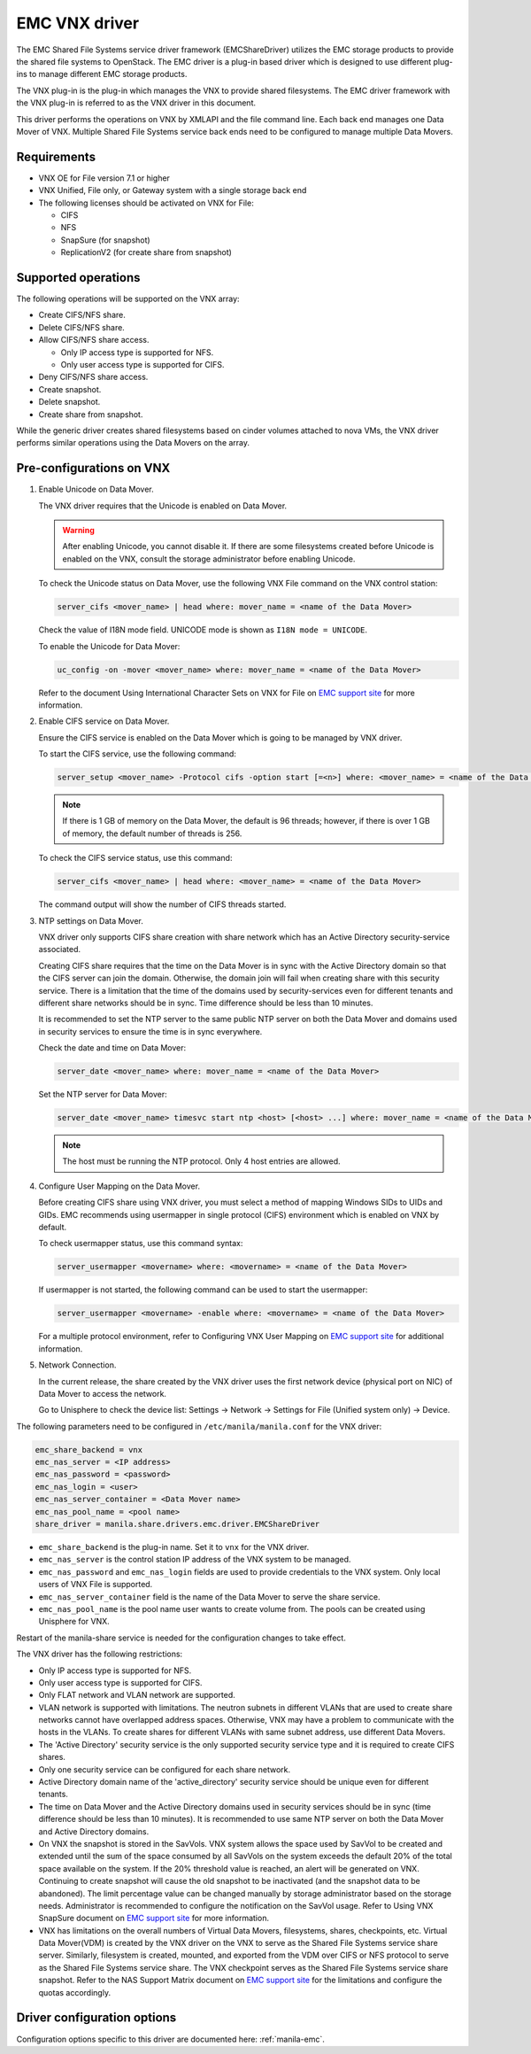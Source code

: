 ==============
EMC VNX driver
==============

The EMC Shared File Systems service driver framework (EMCShareDriver)
utilizes the EMC storage products to provide the shared file systems to
OpenStack. The EMC driver is a plug-in based driver which is designed to
use different plug-ins to manage different EMC storage products.

The VNX plug-in is the plug-in which manages the VNX to provide shared
filesystems. The EMC driver framework with the VNX plug-in is referred
to as the VNX driver in this document.

This driver performs the operations on VNX by XMLAPI and the file
command line. Each back end manages one Data Mover of VNX. Multiple
Shared File Systems service back ends need to be configured to manage
multiple Data Movers.

Requirements
~~~~~~~~~~~~

-  VNX OE for File version 7.1 or higher

-  VNX Unified, File only, or Gateway system with a single storage back
   end

-  The following licenses should be activated on VNX for File:

   -  CIFS

   -  NFS

   -  SnapSure (for snapshot)

   -  ReplicationV2 (for create share from snapshot)

Supported operations
~~~~~~~~~~~~~~~~~~~~

The following operations will be supported on the VNX array:

-  Create CIFS/NFS share.

-  Delete CIFS/NFS share.

-  Allow CIFS/NFS share access.

   -  Only IP access type is supported for NFS.

   -  Only user access type is supported for CIFS.

-  Deny CIFS/NFS share access.

-  Create snapshot.

-  Delete snapshot.

-  Create share from snapshot.

While the generic driver creates shared filesystems based on cinder
volumes attached to nova VMs, the VNX driver performs similar operations
using the Data Movers on the array.

Pre-configurations on VNX
~~~~~~~~~~~~~~~~~~~~~~~~~

#. Enable Unicode on Data Mover.

   The VNX driver requires that the Unicode is enabled on Data Mover.

   .. warning::

      After enabling Unicode, you cannot disable it. If there are some
      filesystems created before Unicode is enabled on the VNX,
      consult the storage administrator before enabling Unicode.

   To check the Unicode status on Data Mover, use the following VNX File
   command on the VNX control station:

   .. code-block:: none

      server_cifs <mover_name> | head where: mover_name = <name of the Data Mover>

   Check the value of I18N mode field. UNICODE mode is shown as
   ``I18N mode = UNICODE``.

   To enable the Unicode for Data Mover:

   .. code-block:: none

      uc_config -on -mover <mover_name> where: mover_name = <name of the Data Mover>

   Refer to the document Using International Character Sets on VNX for
   File on `EMC support site <http://support.emc.com>`_ for more
   information.

#. Enable CIFS service on Data Mover.

   Ensure the CIFS service is enabled on the Data Mover which is going
   to be managed by VNX driver.

   To start the CIFS service, use the following command:

   .. code-block:: none

      server_setup <mover_name> -Protocol cifs -option start [=<n>] where: <mover_name> = <name of the Data Mover> [=<n>] = <number of threads for CIFS users>

   .. note::

      If there is 1 GB of memory on the Data Mover, the default is 96
      threads; however, if there is over 1 GB of memory, the default
      number of threads is 256.

   To check the CIFS service status, use this command:

   .. code-block:: none

      server_cifs <mover_name> | head where: <mover_name> = <name of the Data Mover>

   The command output will show the number of CIFS threads started.

#. NTP settings on Data Mover.

   VNX driver only supports CIFS share creation with share network
   which has an Active Directory security-service associated.

   Creating CIFS share requires that the time on the Data Mover is in
   sync with the Active Directory domain so that the CIFS server can
   join the domain. Otherwise, the domain join will fail when creating
   share with this security service. There is a limitation that the
   time of the domains used by security-services even for different
   tenants and different share networks should be in sync. Time
   difference should be less than 10 minutes.

   It is recommended to set the NTP server to the same public NTP
   server on both the Data Mover and domains used in security services
   to ensure the time is in sync everywhere.

   Check the date and time on Data Mover:

   .. code-block:: none

      server_date <mover_name> where: mover_name = <name of the Data Mover>

   Set the NTP server for Data Mover:

   .. code-block:: none

      server_date <mover_name> timesvc start ntp <host> [<host> ...] where: mover_name = <name of the Data Mover> host = <IP address of the time server host>

   .. note::

      The host must be running the NTP protocol. Only 4 host entries
      are allowed.

#. Configure User Mapping on the Data Mover.

   Before creating CIFS share using VNX driver, you must select a
   method of mapping Windows SIDs to UIDs and GIDs. EMC recommends
   using usermapper in single protocol (CIFS) environment which is
   enabled on VNX by default.

   To check usermapper status, use this command syntax:

   .. code-block:: none

      server_usermapper <movername> where: <movername> = <name of the Data Mover>

   If usermapper is not started, the following command can be used
   to start the usermapper:

   .. code-block:: none

      server_usermapper <movername> -enable where: <movername> = <name of the Data Mover>

   For a multiple protocol environment, refer to Configuring VNX User
   Mapping on `EMC support site <http://support.emc.com>`_ for
   additional information.

#. Network Connection.

   In the current release, the share created by the VNX driver uses
   the first network device (physical port on NIC) of Data Mover to
   access the network.

   Go to Unisphere to check the device list: Settings -> Network ->
   Settings for File (Unified system only) -> Device.

The following parameters need to be configured in
``/etc/manila/manila.conf`` for the VNX driver:

.. code-block:: ini

   emc_share_backend = vnx
   emc_nas_server = <IP address>
   emc_nas_password = <password>
   emc_nas_login = <user>
   emc_nas_server_container = <Data Mover name>
   emc_nas_pool_name = <pool name>
   share_driver = manila.share.drivers.emc.driver.EMCShareDriver

-  ``emc_share_backend`` is the plug-in name. Set it to ``vnx`` for
   the VNX driver.

-  ``emc_nas_server`` is the control station IP address of the VNX
   system to be managed.

-  ``emc_nas_password`` and ``emc_nas_login`` fields are used to
   provide credentials to the VNX system. Only local users of VNX File
   is supported.

-  ``emc_nas_server_container`` field is the name of the Data Mover to
   serve the share service.

-  ``emc_nas_pool_name`` is the pool name user wants to create volume
   from. The pools can be created using Unisphere for VNX.

Restart of the manila-share service is needed for the configuration
changes to take effect.

The VNX driver has the following restrictions:

-  Only IP access type is supported for NFS.

-  Only user access type is supported for CIFS.

-  Only FLAT network and VLAN network are supported.

-  VLAN network is supported with limitations. The neutron subnets in
   different VLANs that are used to create share networks cannot have
   overlapped address spaces. Otherwise, VNX may have a problem to
   communicate with the hosts in the VLANs. To create shares for
   different VLANs with same subnet address, use different Data Movers.

-  The 'Active Directory' security service is the only supported
   security service type and it is required to create CIFS shares.

-  Only one security service can be configured for each share network.

-  Active Directory domain name of the 'active\_directory' security
   service should be unique even for different tenants.

-  The time on Data Mover and the Active Directory domains used in
   security services should be in sync (time difference should be less
   than 10 minutes). It is recommended to use same NTP server on both
   the Data Mover and Active Directory domains.

-  On VNX the snapshot is stored in the SavVols. VNX system allows the
   space used by SavVol to be created and extended until the sum of the
   space consumed by all SavVols on the system exceeds the default 20%
   of the total space available on the system. If the 20% threshold
   value is reached, an alert will be generated on VNX. Continuing to
   create snapshot will cause the old snapshot to be inactivated (and
   the snapshot data to be abandoned). The limit percentage value can be
   changed manually by storage administrator based on the storage needs.
   Administrator is recommended to configure the notification on the
   SavVol usage. Refer to Using VNX SnapSure document on `EMC support
   site <http://support.emc.com>`_ for more information.

-  VNX has limitations on the overall numbers of Virtual Data Movers,
   filesystems, shares, checkpoints, etc. Virtual Data Mover(VDM) is
   created by the VNX driver on the VNX to serve as the Shared File
   Systems service share server. Similarly, filesystem is created,
   mounted, and exported from the VDM over CIFS or NFS protocol to serve
   as the Shared File Systems service share. The VNX checkpoint serves
   as the Shared File Systems service share snapshot. Refer to the NAS
   Support Matrix document on `EMC support
   site <http://support.emc.com>`_ for the limitations and configure the
   quotas accordingly.

Driver configuration options
~~~~~~~~~~~~~~~~~~~~~~~~~~~~

Configuration options specific to this driver are documented here:
:ref:`manila-emc`.
